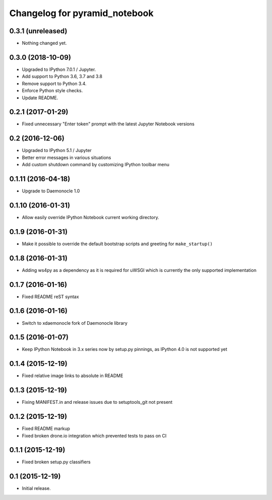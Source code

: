 Changelog for pyramid_notebook
==============================

0.3.1 (unreleased)
------------------

- Nothing changed yet.


0.3.0 (2018-10-09)
------------------

- Upgraded to IPython 7.0.1 / Jupyter.

- Add support to Python 3.6, 3.7 and 3.8

- Remove support to Python 3.4.

- Enforce Python style checks.

- Update README.


0.2.1 (2017-01-29)
------------------

- Fixed unnecessary "Enter token" prompt with the latest Jupyter Notebook versions


0.2 (2016-12-06)
----------------

- Upgraded to IPython 5.1 / Jupyter

- Better error messages in various situations

- Add custom shutdown command by customizing IPython toolbar menu


0.1.11 (2016-04-18)
-------------------

- Upgrade to Daemonocle 1.0


0.1.10 (2016-01-31)
-------------------

- Allow easily override IPython Notebook current working directory.


0.1.9 (2016-01-31)
------------------

- Make it possible to override the default bootstrap scripts and greeting for ``make_startup()``


0.1.8 (2016-01-31)
------------------

- Adding ws4py as a dependency as it is required for uWSGI which is currently the only supported implementation


0.1.7 (2016-01-16)
------------------

- Fixed README reST syntax


0.1.6 (2016-01-16)
------------------

- Switch to xdaemonocle fork of Daemonocle library


0.1.5 (2016-01-07)
------------------

- Keep IPython Notebook in 3.x series now by setup.py pinnings, as IPython 4.0 is not supported yet


0.1.4 (2015-12-19)
------------------

- Fixed relative image links to absolute in README


0.1.3 (2015-12-19)
------------------

- Fixing MANIFEST.in and release issues due to setuptools_git not present


0.1.2 (2015-12-19)
------------------

- Fixed README markup

- Fixed broken drone.io integration which prevented tests to pass on CI

0.1.1 (2015-12-19)
------------------

- Fixed broken setup.py classifiers

0.1 (2015-12-19)
----------------

- Initial release.

